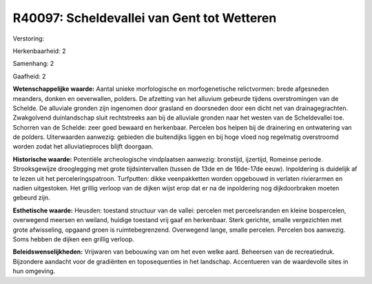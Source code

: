 R40097: Scheldevallei van Gent tot Wetteren
===========================================

Verstoring:

Herkenbaarheid: 2

Samenhang: 2

Gaafheid: 2

**Wetenschappelijke waarde:**
Aantal unieke morfologische en morfogenetische relictvormen: brede
afgesneden meanders, donken en oeverwallen, polders. De afzetting van
het alluvium gebeurde tijdens overstromingen van de Schelde. De
alluviale gronden zijn ingenomen door grasland en doorsneden door een
dicht net van drainagegrachten. Zwakgolvend duinlandschap sluit
rechtstreeks aan bij de alluviale gronden naar het westen van de
Scheldevallei toe. Schorren van de Schelde: zeer goed bewaard en
herkenbaar. Percelen bos helpen bij de drainering en ontwatering van de
polders. Uiterwaarden aanwezig: gebieden die buitendijks liggen en bij
hoge vloed nog regelmatig overstroomd worden zodat het alluviatieproces
blijft doorgaan.

**Historische waarde:**
Potentiële archeologische vindplaatsen aanwezig: bronstijd,
ijzertijd, Romeinse periode. Strooksgewijze drooglegging met grote
tijdsintervallen (tussen de 13de en de 16de-17de eeuw). Inpoldering is
duidelijk af te lezen uit het perceleringspatroon. Turfputten: dikke
veenpakketten worden opgebouwd in verlaten rivierarmen en nadien
uitgestoken. Het grillig verloop van de dijken wijst erop dat er na de
inpoldering nog dijkdoorbraken moeten gebeurd zijn.

**Esthetische waarde:**
Heusden: toestand structuur van de vallei: percelen met
perceelsranden en kleine bospercelen, overwegend meersen en weiland,
huidige toestand vrij gaaf en herkenbaar. Sterk gerichte, smalle
vergezichten met grote afwisseling, opgaand groen is ruimtebegrenzend.
Overwegend lange, smalle percelen. Percelen bos aanwezig. Soms hebben de
dijken een grillig verloop.



**Beleidswenselijkheden:**
Vrijwaren van bebouwing van om het even welke aard. Beheersen van de
recreatiedruk. Bijzondere aandacht voor de gradiënten en toposequenties
in het landschap. Accentueren van de waardevolle sites in hun omgeving.
